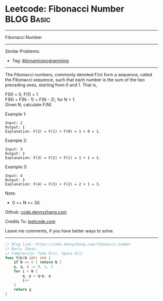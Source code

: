 * Leetcode: Fibonacci Number                                     :BLOG:Basic:
#+STARTUP: showeverything
#+OPTIONS: toc:nil \n:t ^:nil creator:nil d:nil
:PROPERTIES:
:type:     dynamicprogramming
:END:
---------------------------------------------------------------------
Fibonacci Number
---------------------------------------------------------------------
#+BEGIN_HTML
<a href="https://github.com/dennyzhang/code.dennyzhang.com/tree/master/problems/fibonacci-number"><img align="right" width="200" height="183" src="https://www.dennyzhang.com/wp-content/uploads/denny/watermark/github.png" /></a>
#+END_HTML
Similar Problems:
- Tag: [[https://code.dennyzhang.com/review-dynamicprogramming][#dynamicprogramming]]
---------------------------------------------------------------------
The Fibonacci numbers, commonly denoted F(n) form a sequence, called the Fibonacci sequence, such that each number is the sum of the two preceding ones, starting from 0 and 1. That is,

F(0) = 0,   F(1) = 1
F(N) = F(N - 1) + F(N - 2), for N > 1.
Given N, calculate F(N).

Example 1:
#+BEGIN_EXAMPLE
Input: 2
Output: 1
Explanation: F(2) = F(1) + F(0) = 1 + 0 = 1.
#+END_EXAMPLE

Example 2:
#+BEGIN_EXAMPLE
Input: 3
Output: 2
Explanation: F(3) = F(2) + F(1) = 1 + 1 = 2.
#+END_EXAMPLE

Example 3:
#+BEGIN_EXAMPLE
Input: 4
Output: 3
Explanation: F(4) = F(3) + F(2) = 2 + 1 = 3.
#+END_EXAMPLE
 
Note:

- 0 <= N <= 30.

Github: [[https://github.com/dennyzhang/code.dennyzhang.com/tree/master/problems/fibonacci-number][code.dennyzhang.com]]

Credits To: [[https://leetcode.com/problems/fibonacci-number/description/][leetcode.com]]

Leave me comments, if you have better ways to solve.
---------------------------------------------------------------------
#+BEGIN_SRC go
// Blog link: https://code.dennyzhang.com/fibonacci-number
// Basic Ideas:
// Complexity: Time O(n), Space O(1)
func fib(N int) int {
    if N <= 0 { return N }
    p, q, i := 0, 1, 1
    for i < N {
        q, p = q+p, q
        i++
    }
    return q
}
#+END_SRC

#+BEGIN_HTML
<div style="overflow: hidden;">
<div style="float: left; padding: 5px"> <a href="https://www.linkedin.com/in/dennyzhang001"><img src="https://www.dennyzhang.com/wp-content/uploads/sns/linkedin.png" alt="linkedin" /></a></div>
<div style="float: left; padding: 5px"><a href="https://github.com/dennyzhang"><img src="https://www.dennyzhang.com/wp-content/uploads/sns/github.png" alt="github" /></a></div>
<div style="float: left; padding: 5px"><a href="https://www.dennyzhang.com/slack" target="_blank" rel="nofollow"><img src="https://www.dennyzhang.com/wp-content/uploads/sns/slack.png" alt="slack"/></a></div>
</div>
#+END_HTML
